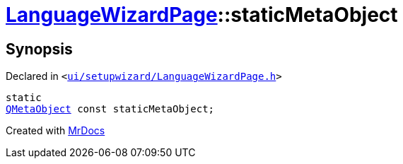 [#LanguageWizardPage-staticMetaObject]
= xref:LanguageWizardPage.adoc[LanguageWizardPage]::staticMetaObject
:relfileprefix: ../
:mrdocs:


== Synopsis

Declared in `&lt;https://github.com/PrismLauncher/PrismLauncher/blob/develop/ui/setupwizard/LanguageWizardPage.h#L8[ui&sol;setupwizard&sol;LanguageWizardPage&period;h]&gt;`

[source,cpp,subs="verbatim,replacements,macros,-callouts"]
----
static
xref:QMetaObject.adoc[QMetaObject] const staticMetaObject;
----



[.small]#Created with https://www.mrdocs.com[MrDocs]#
